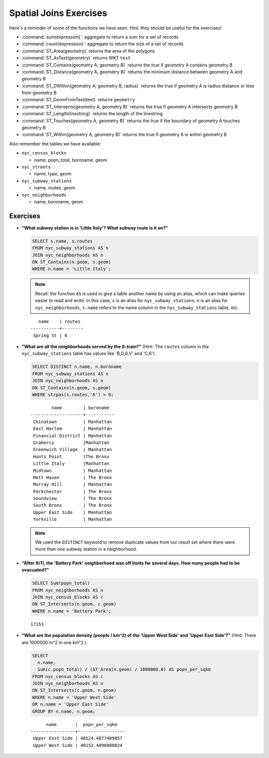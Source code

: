 .. _joins_exercises:

Spatial Joins Exercises
=======================

Here's a reminder of some of the functions we have seen.  Hint: they should be useful for the exercises!

* :command:`sum(expression)`: aggregate to return a sum for a set of records
* :command:`count(expression)`: aggregate to return the size of a set of records
* :command:`ST_Area(geometry)` returns the area of the polygons
* :command:`ST_AsText(geometry)` returns WKT ``text``
* :command:`ST_Contains(geometry A, geometry B)` returns the true if geometry A contains geometry B
* :command:`ST_Distance(geometry A, geometry B)` returns the minimum distance between geometry A and geometry B
* :command:`ST_DWithin(geometry A, geometry B, radius)` returns the true if geometry A is radius distance or less from geometry B
* :command:`ST_GeomFromText(text)` returns ``geometry``
* :command:`ST_Intersects(geometry A, geometry B)` returns the true if geometry A intersects geometry B
* :command:`ST_Length(linestring)` returns the length of the linestring
* :command:`ST_Touches(geometry A, geometry B)` returns the true if the boundary of geometry A touches geometry B
* :command:`ST_Within(geometry A, geometry B)` returns the true if geometry A is within geometry B

Also remember the tables we have available:

* ``nyc_census_blocks``

  * name, popn_total, boroname, geom

* ``nyc_streets``

  * name, type, geom

* ``nyc_subway_stations``

  * name, routes, geom

* ``nyc_neighborhoods``

  * name, boroname, geom

Exercises
---------

* **"What subway station is in 'Little Italy'? What subway route is it on?"**

  .. code-block:: sql

    SELECT s.name, s.routes
    FROM nyc_subway_stations AS s
    JOIN nyc_neighborhoods AS n
    ON ST_Contains(n.geom, s.geom)
    WHERE n.name = 'Little Italy';

  .. note:: Recall: the function ``AS`` is used to give a table another name by using an alias, which can make queries easier to read and write. In this case, ``s`` is an alias for ``nyc_subway_stations``, ``n`` is an alias for ``nyc_neighborhoods``, ``s.name`` refers to the name column in the ``nyc_subway_stations`` table, etc.

  ::

      name    | routes
   -----------+--------
    Spring St | 6

* **"What are all the neighborhoods served by the 6-train?"** (Hint: The ``routes`` column in the ``nyc_subway_stations`` table has values like 'B,D,6,V' and 'C,6')

  .. code-block:: sql

    SELECT DISTINCT n.name, n.boroname
    FROM nyc_subway_stations AS s
    JOIN nyc_neighborhoods AS n
    ON ST_Contains(n.geom, s.geom)
    WHERE strpos(s.routes,'6') > 0;

  ::

            name        | boroname
    --------------------+-----------
     Chinatown          | Manhattan
     East Harlem        | Manhattan
     Financial District	| Manhattan
     Gramercy           |Manhattan
     Greenwich Village 	| Manhattan
     Hunts Point        |The Bronx
     Little Italy       |Manhattan
     Midtown            | Manhattan
     Mott Haven	        | The Bronx
     Murray Hill        | Manhattan
     Parkchester        | The Bronx
     Soundview          | The Bronx
     South Bronx        | The Bronx
     Upper East Side    | Manhattan
     Yorkville          | Manhattan

  .. note::

    We used the ``DISTINCT`` keyword to remove duplicate values from our result set where there were more than one subway station in a neighborhood.

* **"After 9/11, the 'Battery Park' neighborhood was off limits for several days. How many people had to be evacuated?"**

  .. code-block:: sql

    SELECT Sum(popn_total)
    FROM nyc_neighborhoods AS n
    JOIN nyc_census_blocks AS c
    ON ST_Intersects(n.geom, c.geom)
    WHERE n.name = 'Battery Park';

  ::

    17153

* **"What are the population density (people / km^2) of the 'Upper West Side' and 'Upper East Side'?"** (Hint: There are 1000000 m^2 in one km^2.)

  .. code-block:: sql

    SELECT
      n.name,
      Sum(c.popn_total) / (ST_Area(n.geom) / 1000000.0) AS popn_per_sqkm
    FROM nyc_census_blocks AS c
    JOIN nyc_neighborhoods AS n
    ON ST_Intersects(c.geom, n.geom)
    WHERE n.name = 'Upper West Side'
    OR n.name = 'Upper East Side'
    GROUP BY n.name, n.geom;

  ::

          name       |  popn_per_sqkm
    -----------------+------------------
     Upper East Side | 48524.4877489857
     Upper West Side | 40152.4896080024
